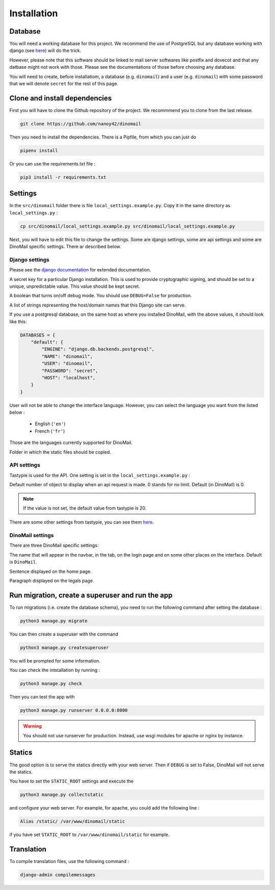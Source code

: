 Installation
============

Database
########

You will need a working database for this project. We recommend the use of PostgreSQL but any database working with django (see `here <https://docs.djangoproject.com/en/3.0/ref/databases/>`_) will do the trick.

However, please note that this software should be linked to mail server softwares like postfix and dovecot and that any datbase might not work with those. Please see the documentations of those before choosing any database.

You will need to create, before installatiom, a database (e.g. ``dinomail``) and a user (e.g. ``dinomail``) with some password that we will denote ``secret`` for the rest of this page.

Clone and install dependencies
##############################

First you will have to clone the Github repository of the project. We recommmend you to clone from the last release.

.. code-block:: bash

    git clone https://github.com/nanoy42/dinomail


Then you need to install the dependencies. There is a Pipfile, from which you can just do 

.. code-block:: bash

    pipenv install

Or you can use the requirements.txt file :

.. code-block:: bash

    pip3 install -r requirements.txt

Settings
########

In the ``src/dinomail`` folder there is file ``local_settings.example.py``. Copy it in the same directory as ``local_settings.py`` :


.. code-block:: bash

    cp src/dinomail/local_settings.example.py src/dinomail/local_settings.example.py


Next, you will have to edit this file to change the settings. Some are django settings, some are api settings and some are DinoMail specific settings. There ar described below.

Django settings
***************

Please see the `django documentation <https://docs.djangoproject.com/fr/3.0/ref/settings>`_ for extended documentation.

.. attribute:: SECRET_KEY

A secret key for a particular Django installation. This is used to provide cryptographic signing, and should be set to a unique, unpredictable value. This value should be kept secret.

.. attribute:: DEBUG

A boolean that turns on/off debug mode. You should use ``DEBUG=False`` for production.

.. attribute:: ALLOWED_HOSTS

A list of strings representing the host/domain names that this Django site can serve.

.. attribute:: DATABASES

If you use a postgresql database, on the same host as where you installed DinoMail, with the above values, it should look like this:

.. code-block:: python

    DATABASES = {
        "default": {
            "ENGINE": "django.db.backends.postgresql",
            "NAME": "dinomail",
            "USER": "dinomail",
            "PASSWORD": "secret",
            "HOST": "localhost",
        }
    }

    
.. attribute:: LANGUAGE_CODE

User will not be able to change the interface language. However, you can select the language you want from the listed below : 

 * English (``'en'``)
 * French (``'fr'``)

Those are the languages currently supported for DinoMail.

.. attribute:: STATIC_ROOT

Folder in which the static files should be copied.

API settings
************

Tastypie is used for the API. One setting is set in the ``local_settings.example.py`` :

.. attribute:: API_LIMIT_PER_PAGE

Default number of object to display when an api request is made. 0 stands for no limit. Default (in DinoMail) is 0.

.. note:: If the value is not set, the default value from tastypie is 20.

There are some other settings from tastypie, you can see them `here <https://django-tastypie.readthedocs.io/en/latest/settings.html>`_.

DinoMail settings
*****************

There are three DinoMail specific settings:

.. attribute:: DINOMAIL_NAME

The name that will appear in the navbar, in the tab, on the login page and on some other places on the interface. Default is ``DinoMail``.

.. attribute:: DINOMAIL_CATCH_LINE

Sentence displayed on the home page.

.. image:: ../../res/screenshots/home.png

.. attribute:: DINOMAIL_LEGALS

Paragraph displayed on the legals page.

Run migration, create a superuser and run the app
#################################################

To run migrations (i.e. create the database schema), you need to run the following command after setting the database :

.. code-block:: bash

    python3 manage.py migrate

You can then create a superuser with the command

.. code-block:: bash

    python3 manage.py createsuperuser


You will be prompted for some information.

You can check the intstallation by running : 

.. code-block:: bash

    python3 manage.py check

Then you can test the app with

.. code-block:: bash

    python3 manage.py runserver 0.0.0.0:8000

.. warning:: You should not use runserver for production. Instead, use wsgi modules for apache or nginx by instance.

Statics
#######

The good option is to serve the statics directly with your web server. Then if ``DEBUG`` is set to False, DinoMail will not serve the statics.

You have to set the ``STATIC_ROOT`` settings and execute the 

.. code-block:: bash

    python3 manage.py collectstatic

and configure your web server. For example, for apache, you could add the following line : 

.. code-block:: apache

    Alias /static/ /var/www/dinomail/static

if you have set ``STATIC_ROOT`` to ``/var/www/dinomail/static`` for example.

Translation
###########

To compile translation files, use the following command : 

.. code-block:: bash

    django-admin compilemessages